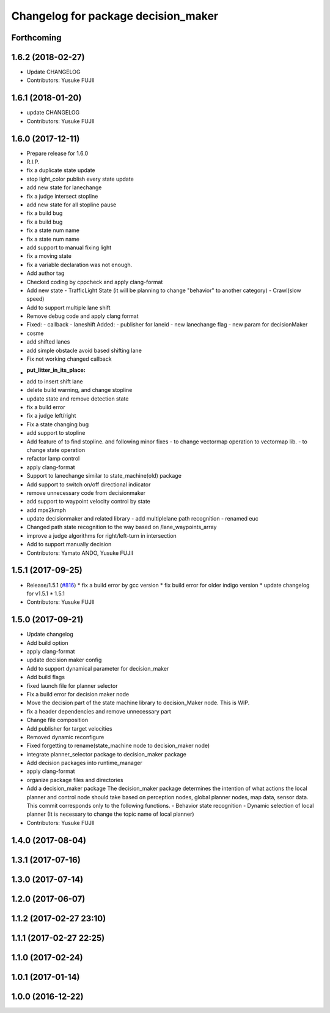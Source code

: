 ^^^^^^^^^^^^^^^^^^^^^^^^^^^^^^^^^^^^
Changelog for package decision_maker
^^^^^^^^^^^^^^^^^^^^^^^^^^^^^^^^^^^^

Forthcoming
-----------

1.6.2 (2018-02-27)
------------------
* Update CHANGELOG
* Contributors: Yusuke FUJII

1.6.1 (2018-01-20)
------------------
* update CHANGELOG
* Contributors: Yusuke FUJII

1.6.0 (2017-12-11)
------------------
* Prepare release for 1.6.0
* R.I.P.
* fix a duplicate state update
* stop light_color publish every state update
* add new state for lanechange
* fix a judge intersect stopline
* add new state for all stopline pause
* fix a build bug
* fix a build bug
* fix a state num name
* fix a state num name
* add support to manual fixing light
* fix a moving state
* fix a variable declaration was not enough.
* Add author tag
* Checked coding by cppcheck and apply clang-format
* Add new state
  - TrafficLight State (it will be planning to change "behavior" to
  another category)
  - Crawl(slow speed)
* Add to support multiple lane shift
* Remove debug code and apply clang format
* Fixed:
  - callback
  - laneshift
  Added:
  - publisher for laneid
  - new lanechange flag
  - new param for decisionMaker
* cosme
* add shifted lanes
* add simple obstacle avoid based shifting lane
* Fix not working changed callback
* :put_litter_in_its_place:
* add to insert shift lane
* delete build warning, and change stopline
* update state and remove detection state
* fix a build error
* fix a judge left/right
* Fix a state changing bug
* add support to stopline
* Add feature of to find stopline. and following minor fixes
  - to change vectormap operation to vectormap lib.
  - to change state operation
* refactor lamp control
* apply clang-format
* Support to lanechange similar to state_machine(old) package
* Add support to switch on/off directional indicator
* remove unnecessary code from decisionmaker
* add support to waypoint velocity control by state
* add mps2kmph
* update decisionmaker and related library
  - add multiplelane path recognition
  - renamed euc
* Changed path state recognition to the way based on /lane_waypoints_array
* improve a judge algorithms for right/left-turn in intersection
* Add to support manually decision
* Contributors: Yamato ANDO, Yusuke FUJII

1.5.1 (2017-09-25)
------------------
* Release/1.5.1 (`#816 <https://github.com/cpfl/autoware/issues/816>`_)
  * fix a build error by gcc version
  * fix build error for older indigo version
  * update changelog for v1.5.1
  * 1.5.1
* Contributors: Yusuke FUJII

1.5.0 (2017-09-21)
------------------
* Update changelog
* Add build option
* apply clang-format
* update decision maker config
* Add to support dynamical parameter for decision_maker
* Add build flags
* fixed launch file for planner selector
* Fix a build error for decision maker node
* Move the decision part of the state machine library to decision_Maker node. This is WIP.
* fix a header dependencies and remove unnecessary part
* Change file composition
* Add publisher for target velocities
* Removed dynamic reconfigure
* Fixed forgetting to rename(state_machine node to decision_maker node)
* integrate planner_selector package to decision_maker package
* Add decision packages into runtime_manager
* apply clang-format
* organize package files and directories
* Add a decision_maker package
  The decision_maker package determines the intention of what actions the
  local planner and control node should take based on perception nodes,
  global planner nodes, map data, sensor data.
  This commit corresponds only to the following functions.
  - Behavior state recognition
  - Dynamic selection of local planner (It is necessary to change the topic name of local planner)
* Contributors: Yusuke FUJII

1.4.0 (2017-08-04)
------------------

1.3.1 (2017-07-16)
------------------

1.3.0 (2017-07-14)
------------------

1.2.0 (2017-06-07)
------------------

1.1.2 (2017-02-27 23:10)
------------------------

1.1.1 (2017-02-27 22:25)
------------------------

1.1.0 (2017-02-24)
------------------

1.0.1 (2017-01-14)
------------------

1.0.0 (2016-12-22)
------------------
